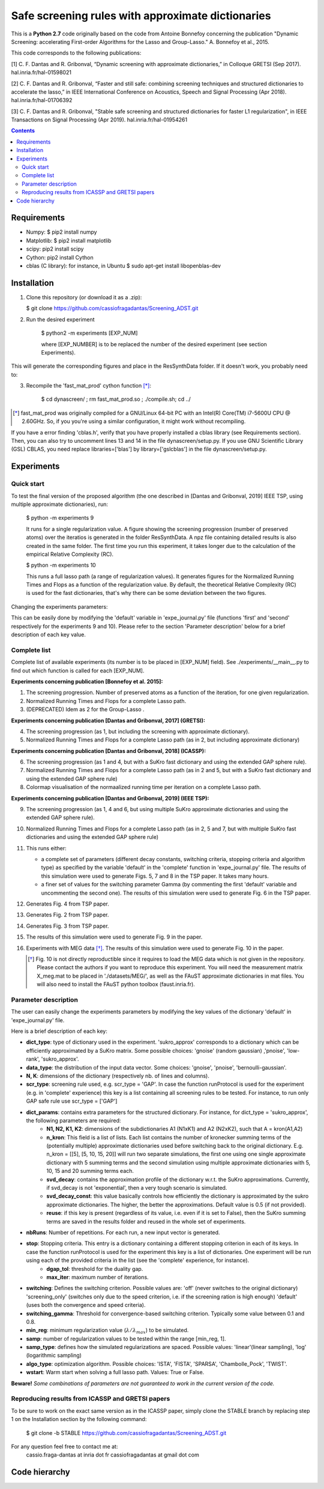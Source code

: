 
Safe screening rules with approximate dictionaries
==================================================

This is a **Python 2.7** code originally based on the code from Antoine Bonnefoy concerning the publication "Dynamic Screening: accelerating First-order Algorithms for the Lasso and Group-Lasso." A. Bonnefoy et al., 2015.

This code corresponds to the following publications:

[1] C. F. Dantas and R. Gribonval, “Dynamic screening with approximate dictionaries,” in Colloque GRETSI (Sep 2017). hal.inria.fr/hal-01598021

[2] C. F. Dantas and R. Gribonval, “Faster and still safe: combining screening techniques and structured dictionaries to accelerate the lasso,” in IEEE International Conference on Acoustics, Speech and Signal Processing (Apr 2018). hal.inria.fr/hal-01706392

[3] C. F. Dantas and R. Gribonval, "Stable safe screening and structured dictionaries for faster L1 regularization", in IEEE Transactions on Signal Processing (Apr 2019). hal.inria.fr/hal-01954261

.. contents::


------------
Requirements
------------

- Numpy: $ pip2 install numpy
- Matplotlib: $ pip2 install matplotlib
- scipy: pip2 install scipy
- Cython: pip2 install Cython
- cblas (C library): for instance, in Ubuntu  $ sudo apt-get install libopenblas-dev

------------
Installation
------------

1.  Clone this repository (or download it as a .zip):

    $ git clone https://github.com/cassiofragadantas/Screening_ADST.git
    
2. Run the desired experiment

    $ python2 -m experiments [EXP_NUM]
    
    where [EXP_NUMBER] is to be replaced the number of the desired experiment (see section Experiments).

This will generate the corresponding figures and place in the ResSynthData folder.
If it doesn't work, you probably need to:

3. Recompile the  'fast_mat_prod' cython function [*]_:

    $ cd dynascreen/ ; rm fast_mat_prod.so ; ./compile.sh; cd ../

.. [*] fast_mat_prod was originally compiled for a GNU/Linux 64-bit PC with an Intel(R) Core(TM) i7-5600U CPU @ 2.60GHz. So, if you you're using a similar configuration, it might work without recompiling. 

If you have a error finding 'cblas.h', verify that you have properly installed a cblas library (see Requirements section). Then, you can also try to uncomment lines 13 and 14 in the file dynascreen/setup.py.
If you use GNU Scientific Library (GSL) CBLAS, you need replace libraries=['blas'] by library=['gslcblas'] in the file dynascreen/setup.py.

-----------
Experiments
-----------

Quick start
-----------

To test the final version of the proposed algorithm (the one described in [Dantas and Gribonval, 2019] IEEE TSP, using multiple approximate dictionaries), run:

    $ python -m experiments 9
    
    It runs for a single regularization value. A figure showing the screening progression (number of preserved atoms) over the iteratios is generated in the folder ResSynthData. A npz file containing detailed results is also created in the same folder. The first time you run this experiment, it takes longer due to the calculation of the empirical Relative Complexity (RC).
    
    $ python -m experiments 10
    
    This runs a full lasso path (a range of regularization values). It generates figures for the Normalized Running Times and Flops as a function of the regularization value. By default, the theoretical Relative Complexity (RC) is used for the fast dictionaries, that's why there can be some deviation between the two figures.

Changing the experiments parameters:

This can be easily done by modifying the 'default' variable in 'expe_journal.py' file (functions 'first' and 'second' respectively for the experiments 9 and 10).
Please refer to the section 'Parameter description' below for a brief description of each key value.

Complete list
-------------

Complete list of available experiments (its number is to be placed in [EXP_NUM] field).
See ./experiments/__main__.py to find out which function is called for each [EXP_NUM].

**Experiments concerning publication [Bonnefoy et al. 2015]:**
  
1. The screening progression. Number of preserved atoms as a function of the iteration, for one given regularization.
2. Normalized Running Times and Flops for a complete Lasso path.
3. (DEPRECATED) Idem as 2 for the Group-Lasso .

**Experiments concerning publication [Dantas and Gribonval, 2017] (GRETSI):**

4. The screening progression (as 1, but including the screening with approximate dictionary).
5. Normalized Running Times and Flops for a complete Lasso path (as in 2, but including approximate dictionary)

**Experiments concerning publication [Dantas and Gribonval, 2018] (ICASSP):**

6. The screening progression (as 1 and 4, but with a SuKro fast dictionary and using the extended GAP sphere rule).
7. Normalized Running Times and Flops for a complete Lasso path (as in 2 and 5,  but with a SuKro fast dictionary and using the extended GAP sphere rule)
8. Colormap visualisation of the normaalized running time per iteration on a complete Lasso path.

**Experiments concerning publication [Dantas and Gribonval, 2019] (IEEE TSP):**

9.  The screening progression (as 1, 4 and 6, but using multiple SuKro approximate dictionaries and using the extended GAP sphere rule).
10. Normalized Running Times and Flops for a complete Lasso path (as in 2, 5 and 7,  but with multiple SuKro fast dictionaries and using the extended GAP sphere rule)

11. This runs either:

    - a complete set of parameters (different decay constants, switching criteria, stopping criteria and algorithm type) as specified by the variable 'default' in the 'complete' function in 'expe_journal.py' file. The results of this simulation were used to generate Figs. 5, 7 and 8 in the TSP paper. It takes many hours.
    - a finer set of values for the switching parameter \Gamma (by commenting the first 'default' variable and uncommenting the second one). The results of this simulation were used to generate Fig. 6 in the TSP paper.
    
12. Generates Fig. 4 from TSP paper.
13. Generates Fig. 2 from TSP paper.
14. Generates Fig. 3 from TSP paper.
15. The results of this simulation were used to generate Fig. 9 in the paper.
16. Experiments with MEG data [*]_. The results of this simulation were used to generate Fig. 10 in the paper.
    
    .. [*] Fig. 10 is not directly reproductible since it requires to load the MEG data which is not given in the repository. Please contact the authors if you want to reproduce this experiment. You will need the measurement matrix X_meg.mat to be placed in './datasets/MEG/', as well as the FAuST approximate dictionaries in mat files. You will also need to install the FAuST python toolbox (faust.inria.fr).


Parameter description
---------------------

The user can easily change the experiments parameters by modifying the key values of the dictionary 'default' in 'expe_journal.py' file.

Here is a brief description of each key:
                
- **dict_type**: type of dictionary used in the experiment. 'sukro_approx' corresponds to a dictionary which can be efficiently approximated by a SuKro matrix. Some possible choices: 'gnoise' (random gaussian) ,'pnoise', 'low-rank', 'sukro_approx'.
- **data_type**: the distribution of the input data vector. Some choices: 'gnoise', 'pnoise', 'bernoulli-gaussian'.
- **N, K**: dimensions of the dictionary (respectively nb. of lines and columns).
- **scr_type**: screening rule used, e.g.  scr_type = 'GAP'. In case the function runProtocol is used for the experiment (e.g. in 'complete' experience) this key is a list containing all screening rules to be tested. For instance, to run only GAP safe rule use scr_type = ['GAP']
- **dict_params**: contains extra parameters for the structured dictionary. For instance, for dict_type = 'sukro_approx', the following parameters are required:
    - **N1, N2, K1, K2**: dimensions of the subdictionaries A1 (N1xK1) and A2 (N2xK2), such that A = kron(A1,A2)
    - **n_kron**: This field is a list of lists. Each list contains the number of kronecker summing terms of the (potentially multiple) approximate dictionaries used before switching back to the original dictionary. E.g. n_kron = [[5], [5, 10, 15, 20]] will run two separate simulations, the first one using one single approximate dictionary with 5 summing terms and the second simulation using multiple approximate dictionaries with 5, 10, 15 and 20 summing terms each.
    - **svd_decay**: contains the approximation profile of the dictionary w.r.t. the SuKro approximations. Currently, if svd_decay is not 'exponential', then a very tough scenario is simulated.
    - **svd_decay_const**: this value basically controls how efficiently the dictionary is approximated by the sukro approximate dictionaries. The higher, the better the approximations. Default value is 0.5 (if not provided).
    - **reuse**: if this key is present (regardless of its value, i.e. even if it is set to False), then the SuKro summing terms are saved in the results folder and reused in the whole set of experiments.
- **nbRuns**: Number of repetitions. For each run, a new input vector is generated.
- **stop**: Stopping criteria. This entry is a dictionary containing a different stopping criterion in each of its keys. In case the function runProtocol is used for the experiment this key is a list of dictionaries. One experiment will be run using each of the provided criteria in the list (see the 'complete' experience, for instance).
    - **dgap_tol**: threshold for the duality gap.
    - **max_iter**: maximum number of iterations.
- **switching**: Defines the switching criterion. Possible values are: 'off' (never switches to the original dictionary) 'screening_only' (switches only due to the speed criterion, i.e. if the screening ration is high enough)  'default' (uses both the convergence and speed criteria).
- **switching_gamma**: Threshold for convergence-based switching criterion. Typically some value between 0.1 and 0.8.
- **min_reg**: minimum regularization value (:math:`\lambda/\lambda_{max}`) to be simulated.
- **samp**: number of regularization values to be tested within the range [min_reg, 1].
- **samp_type**: defines how the simulated regularizations are spaced. Possible values: 'linear'(linear sampling), 'log' (logarithmic sampling)
- **algo_type**: optimization algorithm. Possible choices: 'ISTA', 'FISTA', 'SPARSA', 'Chambolle_Pock', 'TWIST'.
- **wstart**: Warm start when solving a full lasso path. Values: True or False.
    
**Beware!** *Some combinations of parameters are not guaranteed to work in the current version of the code.*

Reproducing results from ICASSP and GRETSI papers
-------------------------------------------------

To be sure to work on the exact same version as in the ICASSP paper, simply clone the STABLE branch by replacing step 1 on the Installation section by the following command:
    
 $ git clone -b STABLE https://github.com/cassiofragadantas/Screening_ADST.git
 

For any question feel free to contact me at:
    cassio.fraga-dantas at inria dot fr 
    cassiofragadantas at gmail dot com

--------------
Code hierarchy 
--------------
.. image:: code_hierarchy.svg
